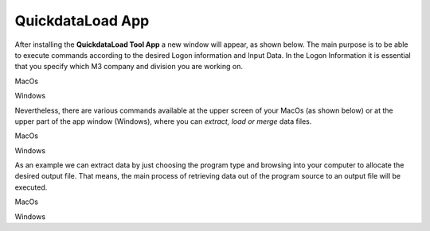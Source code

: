 ------------------
QuickdataLoad App
------------------

After installing the **QuickdataLoad Tool App** a new window will appear, as shown below. The main purpose is to be able to execute commands according to the desired Logon information and Input Data. In the Logon Information it is essential that you specify which M3 company and division you are working on.

.. image:: images/New_QuickdataLoad.jpg
    :align: center
MacOs

.. image:: images/Windows_QuickdataLoad.jpg
    :align: center
Windows

Nevertheless, there are various commands available at the upper screen of your MacOs (as shown below) or at the upper part of the app window (Windows), where you can *extract, load or merge* data files.

.. image:: images/Commands_NewQuickdataLoad.jpg
    :align: center
MacOs

.. image:: images/Windows_Commands.jpg
    :align: center
Windows

As an example we can extract data by just choosing the program type and browsing into your computer to allocate the desired output file. That means, the main process of retrieving data out of the program source to an output file will be executed.

.. image:: images/Extract_NewQuickdataLoad.jpg
    :align: center
MacOs

.. image:: images/Windows_Extract.jpg
    :align: center
Windows
